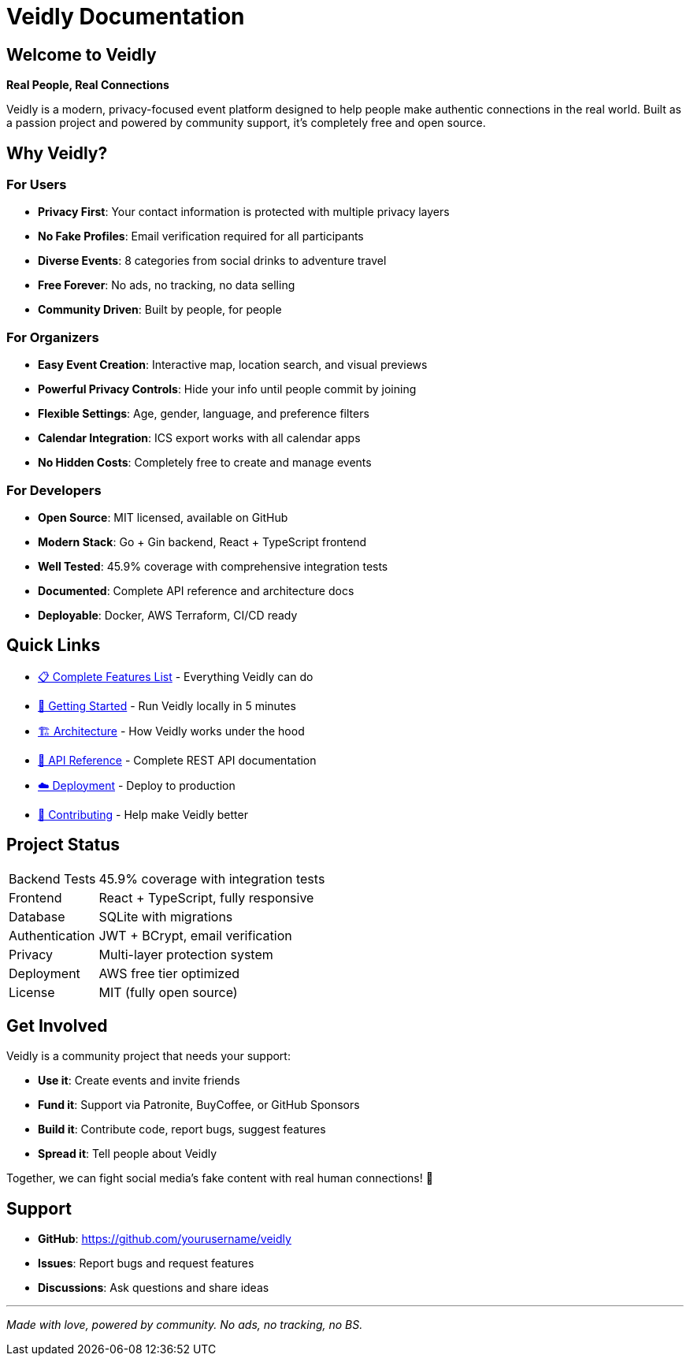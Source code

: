 = Veidly Documentation
:description: Privacy-focused, community-driven event platform
:keywords: veidly, events, privacy, open source

== Welcome to Veidly

*Real People, Real Connections*

Veidly is a modern, privacy-focused event platform designed to help people make authentic connections in the real world. Built as a passion project and powered by community support, it's completely free and open source.

== Why Veidly?

=== For Users
* **Privacy First**: Your contact information is protected with multiple privacy layers
* **No Fake Profiles**: Email verification required for all participants
* **Diverse Events**: 8 categories from social drinks to adventure travel
* **Free Forever**: No ads, no tracking, no data selling
* **Community Driven**: Built by people, for people

=== For Organizers
* **Easy Event Creation**: Interactive map, location search, and visual previews
* **Powerful Privacy Controls**: Hide your info until people commit by joining
* **Flexible Settings**: Age, gender, language, and preference filters
* **Calendar Integration**: ICS export works with all calendar apps
* **No Hidden Costs**: Completely free to create and manage events

=== For Developers
* **Open Source**: MIT licensed, available on GitHub
* **Modern Stack**: Go + Gin backend, React + TypeScript frontend
* **Well Tested**: 45.9% coverage with comprehensive integration tests
* **Documented**: Complete API reference and architecture docs
* **Deployable**: Docker, AWS Terraform, CI/CD ready

== Quick Links

* xref:features.adoc[📋 Complete Features List] - Everything Veidly can do
* xref:getting-started.adoc[🚀 Getting Started] - Run Veidly locally in 5 minutes
* xref:architecture.adoc[🏗️ Architecture] - How Veidly works under the hood
* xref:api.adoc[🔌 API Reference] - Complete REST API documentation
* xref:deployment.adoc[☁️ Deployment] - Deploy to production
* xref:contributing.adoc[💝 Contributing] - Help make Veidly better

== Project Status

[cols="1,3"]
|===
|Backend Tests |45.9% coverage with integration tests
|Frontend |React + TypeScript, fully responsive
|Database |SQLite with migrations
|Authentication |JWT + BCrypt, email verification
|Privacy |Multi-layer protection system
|Deployment |AWS free tier optimized
|License |MIT (fully open source)
|===

== Get Involved

Veidly is a community project that needs your support:

* **Use it**: Create events and invite friends
* **Fund it**: Support via Patronite, BuyCoffee, or GitHub Sponsors
* **Build it**: Contribute code, report bugs, suggest features
* **Spread it**: Tell people about Veidly

Together, we can fight social media's fake content with real human connections! 💜

== Support

* **GitHub**: https://github.com/yourusername/veidly
* **Issues**: Report bugs and request features
* **Discussions**: Ask questions and share ideas

---

_Made with love, powered by community. No ads, no tracking, no BS._

